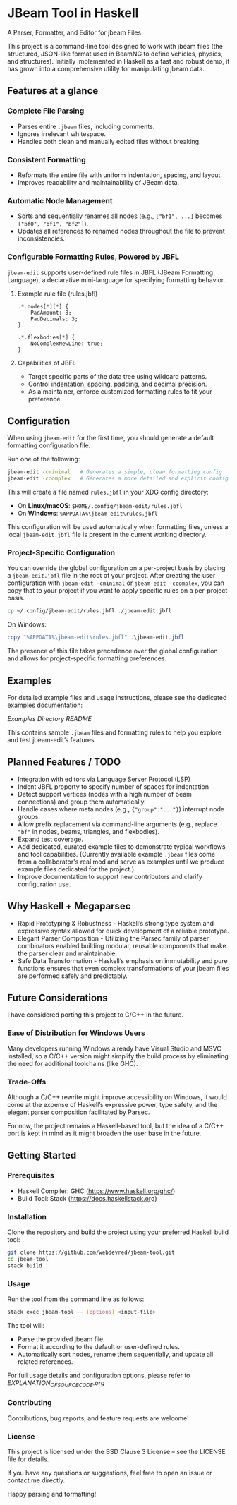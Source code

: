 * JBeam Tool in Haskell
A Parser, Formatter, and Editor for jbeam Files

This project is a command-line tool designed to work with jbeam files (the structured, JSON-like format used in BeamNG to define vehicles, physics, and structures). Initially implemented in Haskell as a fast and robust demo, it has grown into a comprehensive utility for manipulating jbeam data.

** Features at a glance

*** Complete File Parsing
- Parses entire =.jbeam= files, including comments.
- Ignores irrelevant whitespace.
- Handles both clean and manually edited files without breaking.

*** Consistent Formatting
- Reformats the entire file with uniform indentation, spacing, and layout.
- Improves readability and maintainability of JBeam data.

*** Automatic Node Management
- Sorts and sequentially renames all nodes (e.g., =["bf1", ...]= becomes =["bf0", "bf1", "bf2"]=).
- Updates all references to renamed nodes throughout the file to prevent inconsistencies.

*** Configurable Formatting Rules, Powered by JBFL
=jbeam-edit= supports user-defined rule files in JBFL (JBeam Formatting Language), a declarative mini-language for specifying formatting behavior.

**** Example rule file (rules.jbfl)

#+BEGIN_SRC jbfl
.*.nodes[*][*] {
    PadAmount: 8;
    PadDecimals: 3;
}

.*.flexbodies[*] {
    NoComplexNewLine: true;
}
#+END_SRC

**** Capabilities of JBFL
- Target specific parts of the data tree using wildcard patterns.
- Control indentation, spacing, padding, and decimal precision.
- As a maintainer, enforce customized formatting rules to fit your preference.

** Configuration

When using =jbeam-edit= for the first time, you should generate a default formatting configuration file.

Run one of the following:

#+BEGIN_SRC bash
jbeam-edit -cminimal   # Generates a simple, clean formatting config
jbeam-edit -ccomplex   # Generates a more detailed and explicit config
#+END_SRC

This will create a file named =rules.jbfl= in your XDG config directory:

- On **Linux/macOS**: =$HOME/.config/jbeam-edit/rules.jbfl=
- On **Windows**: =%APPDATA%\jbeam-edit\rules.jbfl=

This configuration will be used automatically when formatting files, unless a local =jbeam-edit.jbfl= file is present in the current working directory.

*** Project-Specific Configuration

You can override the global configuration on a per-project basis by placing a =jbeam-edit.jbfl= file in the root of your project.
After creating the user configuration with =jbeam-edit -cminimal= or =jbeam-edit -ccomplex=, you can copy that to your project if you want to apply specific rules on a per-project basis.

#+BEGIN_SRC bash
cp ~/.config/jbeam-edit/rules.jbfl ./jbeam-edit.jbfl
#+END_SRC

On Windows:

#+BEGIN_SRC powershell
copy "%APPDATA%\jbeam-edit\rules.jbfl" .\jbeam-edit.jbfl
#+END_SRC

The presence of this file takes precedence over the global configuration and allows for project-specific formatting preferences.

** Examples

For detailed example files and usage instructions, please see the dedicated examples documentation:

[[examples/README.org][Examples Directory README]]

This contains sample =.jbeam= files and formatting rules to help you explore and test jbeam-edit’s features

** Planned Features / TODO

- Integration with editors via Language Server Protocol (LSP)
- Indent JBFL property to specify number of spaces for indentation
- Detect support vertices (nodes with a high number of beam connections) and group them automatically.
- Handle cases where meta nodes (e.g., ={"group":"..."}=) interrupt node groups.
- Allow prefix replacement via command-line arguments (e.g., replace ="bf"= in nodes, beams, triangles, and flexbodies).
- Expand test coverage.
- Add dedicated, curated example files to demonstrate typical workflows and tool capabilities.
  (Currently available example =.jbeam= files come from a collaborator's real mod and serve as examples until we produce example files dedicated for the project.)
- Improve documentation to support new contributors and clarify configuration use.

** Why Haskell + Megaparsec

- Rapid Prototyping & Robustness - Haskell’s strong type system and expressive syntax allowed for quick development of a reliable prototype.
- Elegant Parser Composition - Utilizing the Parsec family of parser combinators enabled building modular, reusable components that make the parser clear and maintainable.
- Safe Data Transformation - Haskell’s emphasis on immutability and pure functions ensures that even complex transformations of your jbeam files are performed safely and predictably.

** Future Considerations

I have considered porting this project to C/C++ in the future.

*** Ease of Distribution for Windows Users
  Many developers running Windows already have Visual Studio and MSVC installed, so a C/C++ version might simplify the build process by eliminating the need for additional toolchains (like GHC).

*** Trade-Offs
  Although a C/C++ rewrite might improve accessibility on Windows, it would come at the expense of Haskell’s expressive power, type safety, and the elegant parser composition facilitated by Parsec.

For now, the project remains a Haskell-based tool, but the idea of a C/C++ port is kept in mind as it might broaden the user base in the future.

** Getting Started

*** Prerequisites

- Haskell Compiler: GHC (https://www.haskell.org/ghc/)  
- Build Tool: Stack (https://docs.haskellstack.org)

*** Installation

Clone the repository and build the project using your preferred Haskell build tool:

#+BEGIN_SRC bash
git clone https://github.com/webdevred/jbeam-tool.git  
cd jbeam-tool  
stack build
#+END_SRC

*** Usage

Run the tool from the command line as follows:

#+BEGIN_SRC bash
stack exec jbeam-tool -- [options] <input-file>
#+END_SRC

The tool will:

- Parse the provided jbeam file.  
- Format it according to the default or user-defined rules.  
- Automatically sort nodes, rename them sequentially, and update all related references.

For full usage details and configuration options, please refer to [[EXPLANATION_OF_SOURCE_CODE.org][EXPLANATION_OF_SOURCE_CODE.org]]

*** Contributing

Contributions, bug reports, and feature requests are welcome!

*** License

This project is licensed under the BSD Clause 3 License – see the LICENSE file for details.

If you have any questions or suggestions, feel free to open an issue or contact me directly.

Happy parsing and formatting!
